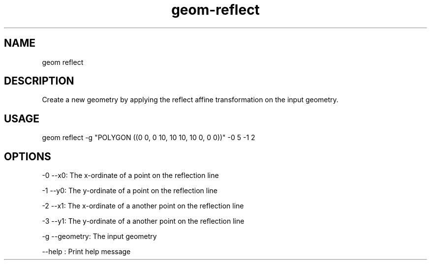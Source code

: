 .TH "geom-reflect" "1" "4 May 2012" "version 0.1"
.SH NAME
geom reflect
.SH DESCRIPTION
Create a new geometry by applying the reflect affine transformation on the input geometry.
.SH USAGE
geom reflect -g "POLYGON ((0 0, 0 10, 10 10, 10 0, 0 0))" -0 5 -1 2 
.SH OPTIONS
-0 --x0: The x-ordinate of a point on the reflection line
.PP
-1 --y0: The y-ordinate of a point on the reflection line
.PP
-2 --x1: The x-ordinate of a another point on the reflection line
.PP
-3 --y1: The y-ordinate of a another point on the reflection line
.PP
-g --geometry: The input geometry
.PP
--help : Print help message
.PP

